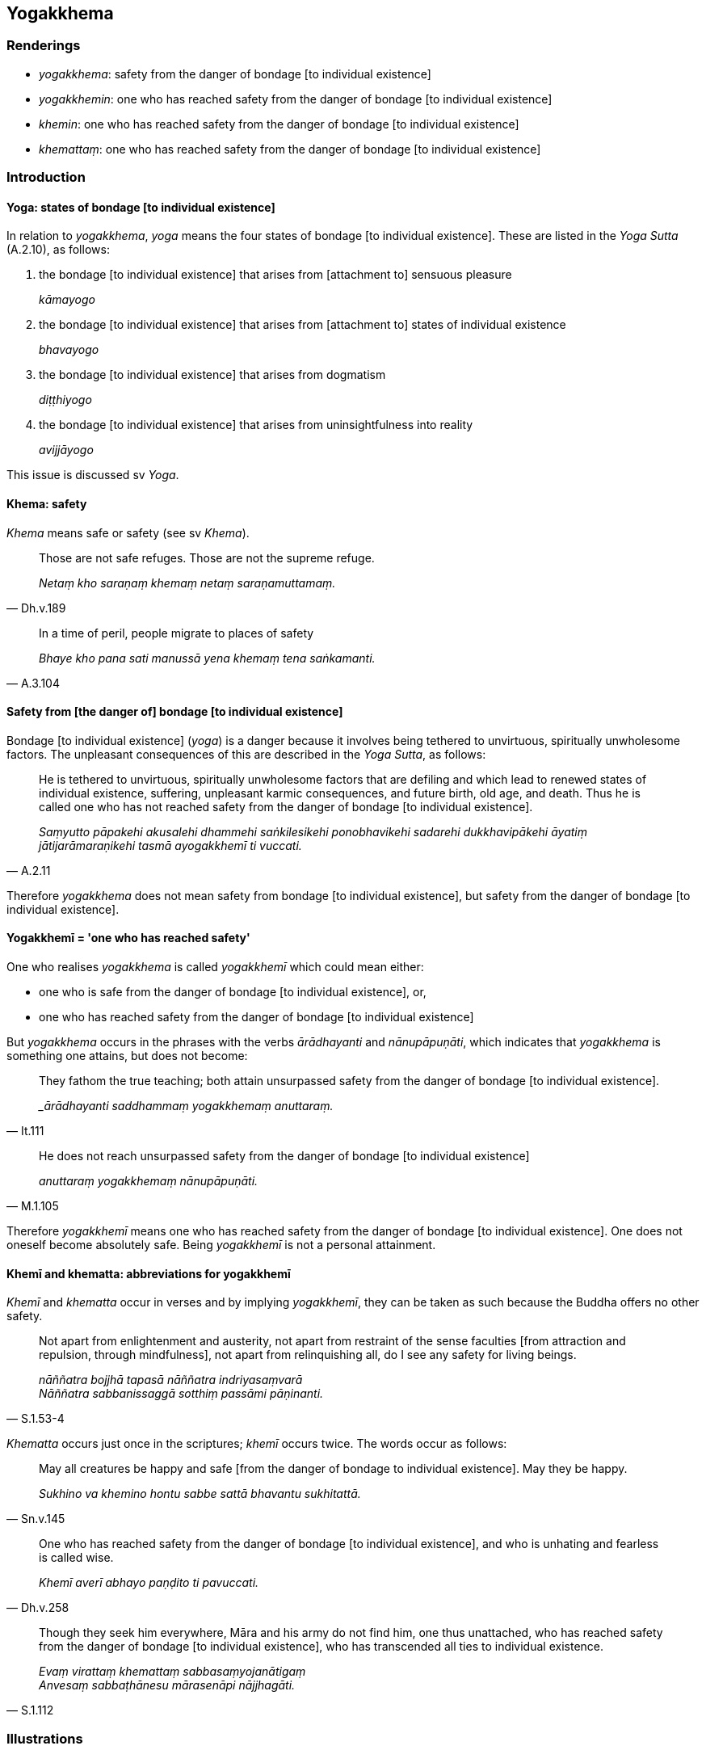 == Yogakkhema

=== Renderings

- _yogakkhema_: safety from the danger of bondage [to individual existence]

- _yogakkhemin_: one who has reached safety from the danger of bondage [to 
individual existence]

- _khemin_: one who has reached safety from the danger of bondage [to 
individual existence]

- _khemattaṃ_: one who has reached safety from the danger of bondage [to 
individual existence]

=== Introduction

==== Yoga: states of bondage [to individual existence]

In relation to _yogakkhema_, _yoga_ means the four states of bondage [to 
individual existence]. These are listed in the _Yoga Sutta_ (A.2.10), as 
follows:

1. the bondage [to individual existence] that arises from [attachment to] 
sensuous pleasure
+
****
_kāmayogo_
****

2. the bondage [to individual existence] that arises from [attachment to] 
states of individual existence
+
****
_bhavayogo_
****

3. the bondage [to individual existence] that arises from dogmatism
+
****
_diṭṭhiyogo_
****

4. the bondage [to individual existence] that arises from uninsightfulness into 
reality
+
****
_avijjāyogo_
****

This issue is discussed sv _Yoga_.

==== Khema: safety

_Khema_ means safe or safety (see sv _Khema_).

[quote, Dh.v.189]
____
Those are not safe refuges. Those are not the supreme refuge.

_Netaṃ kho saraṇaṃ khemaṃ netaṃ saraṇamuttamaṃ._
____

[quote, A.3.104]
____
In a time of peril, people migrate to places of safety

_Bhaye kho pana sati manussā yena khemaṃ tena saṅkamanti._
____

==== Safety from [the danger of] bondage [to individual existence]

Bondage [to individual existence] (_yoga_) is a danger because it involves 
being tethered to unvirtuous, spiritually unwholesome factors. The unpleasant 
consequences of this are described in the _Yoga Sutta_, as follows:

[quote, A.2.11]
____
He is tethered to unvirtuous, spiritually unwholesome factors that are defiling 
and which lead to renewed states of individual existence, suffering, unpleasant 
karmic consequences, and future birth, old age, and death. Thus he is called 
one who has not reached safety from the danger of bondage [to individual 
existence].

_Saṃyutto pāpakehi akusalehi dhammehi saṅkilesikehi ponobhavikehi sadarehi 
dukkhavipākehi āyatiṃ jātijarāmaraṇikehi tasmā ayogakkhemī ti 
vuccati._
____

Therefore _yogakkhema_ does not mean safety from bondage [to individual 
existence], but safety from the danger of bondage [to individual existence].

==== Yogakkhemī = 'one who has reached safety'

One who realises _yogakkhema_ is called _yogakkhemī_ which could mean either:

- one who is safe from the danger of bondage [to individual existence], or,

- one who has reached safety from the danger of bondage [to individual 
existence]

But _yogakkhema_ occurs in the phrases with the verbs _ārādhayanti_ and 
_nānupāpuṇāti_, which indicates that _yogakkhema_ is something one 
attains, but does not become:

[quote, It.111]
____
They fathom the true teaching; both attain unsurpassed safety from the danger 
of bondage [to individual existence].

__ārādhayanti saddhammaṃ yogakkhemaṃ anuttaraṃ._
____

[quote, M.1.105]
____
He does not reach unsurpassed safety from the danger of bondage [to individual 
existence]

_anuttaraṃ yogakkhemaṃ nānupāpuṇāti._
____

Therefore _yogakkhemī_ means one who has reached safety from the danger of 
bondage [to individual existence]. One does not oneself become absolutely safe. 
Being _yogakkhemī_ is not a personal attainment.

==== Khemī and khematta: abbreviations for yogakkhemī

_Khemī_ and _khematta_ occur in verses and by implying _yogakkhemī_, they can 
be taken as such because the Buddha offers no other safety.

[quote, S.1.53-4]
____
Not apart from enlightenment and austerity, not apart from restraint of the 
sense faculties [from attraction and repulsion, through mindfulness], not apart 
from relinquishing all, do I see any safety for living beings.

_nāññatra bojjhā tapasā nāññatra indriyasaṃvarā +
Nāññatra sabbanissaggā sotthiṃ passāmi pāṇinanti._
____

_Khematta_ occurs just once in the scriptures; _khemī_ occurs twice. The words 
occur as follows:

[quote, Sn.v.145]
____
May all creatures be happy and safe [from the danger of bondage to individual 
existence]. May they be happy.

_Sukhino va khemino hontu sabbe sattā bhavantu sukhitattā._
____

[quote, Dh.v.258]
____
One who has reached safety from the danger of bondage [to individual 
existence], and who is unhating and fearless is called wise.

_Khemī averī abhayo paṇḍito ti pavuccati._
____

[quote, S.1.112]
____
Though they seek him everywhere, Māra and his army do not find him, one thus 
unattached, who has reached safety from the danger of bondage [to individual 
existence], who has transcended all ties to individual existence.

_Evaṃ virattaṃ khemattaṃ sabbasaṃyojanātigaṃ +
Anvesaṃ sabbaṭhānesu mārasenāpi nājjhagāti._
____

=== Illustrations

.Illustration
====
yogakkhemino

reached safety from the danger of bondage [to individual existence]
====

[quote, It.50]
____
Beings who are tethered [to individual existence] by the tie of craving, whose 
minds are attached to various states of individual existence, are tethered [to 
individual existence] by Māra's tie. They have not reached safety from the 
danger of bondage [to individual existence]. [Such] beings follow the round of 
birth and death, and go to rebirth and death.

_Taṇhāyogena saṃyuttā rattacittā bhavābhave +
Te yogayuttā mārassa ayogakkhemino janā +
Sattā gacchanti saṃsāraṃ jātimaraṇagāmino._
____

.Illustration
====
yogakkhemaṃ

safety from the danger of bondage [to individual existence]
====

[quote, It.111]
____
Householders and ascetics alike, each supported by the other, both fathom the 
true teaching; both attain unsurpassed safety from the danger of bondage [to 
individual existence].

_sāgārā anagārā ca ubho aññoññanissitā; ārādhayanti saddhammaṃ 
yogakkhemaṃ anuttaraṃ._
____

